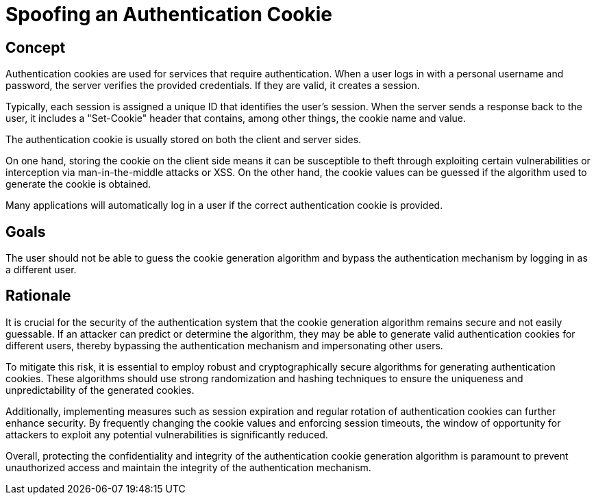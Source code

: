 = Spoofing an Authentication Cookie

== Concept

Authentication cookies are used for services that require authentication. When a user logs in with a personal username and password, the server verifies the provided credentials. If they are valid, it creates a session.

Typically, each session is assigned a unique ID that identifies the user's session. When the server sends a response back to the user, it includes a "Set-Cookie" header that contains, among other things, the cookie name and value.

The authentication cookie is usually stored on both the client and server sides.

On one hand, storing the cookie on the client side means it can be susceptible to theft through exploiting certain vulnerabilities or interception via man-in-the-middle attacks or XSS. On the other hand, the cookie values can be guessed if the algorithm used to generate the cookie is obtained.

Many applications will automatically log in a user if the correct authentication cookie is provided.

== Goals

The user should not be able to guess the cookie generation algorithm and bypass the authentication mechanism by logging in as a different user.

== Rationale

It is crucial for the security of the authentication system that the cookie generation algorithm remains secure and not easily guessable. If an attacker can predict or determine the algorithm, they may be able to generate valid authentication cookies for different users, thereby bypassing the authentication mechanism and impersonating other users.

To mitigate this risk, it is essential to employ robust and cryptographically secure algorithms for generating authentication cookies. These algorithms should use strong randomization and hashing techniques to ensure the uniqueness and unpredictability of the generated cookies.

Additionally, implementing measures such as session expiration and regular rotation of authentication cookies can further enhance security. By frequently changing the cookie values and enforcing session timeouts, the window of opportunity for attackers to exploit any potential vulnerabilities is significantly reduced.

Overall, protecting the confidentiality and integrity of the authentication cookie generation algorithm is paramount to prevent unauthorized access and maintain the integrity of the authentication mechanism.
